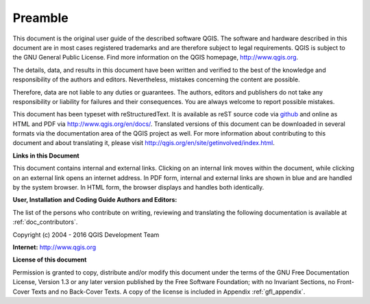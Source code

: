 .. only:: html

   |updatedisclaimer|

.. _qgis.documentation.preamble:

********
Preamble
********

This document is the original user guide of the described software
QGIS. The software and hardware described in this document are in most
cases registered trademarks and are therefore subject to legal
requirements. QGIS is subject to the GNU General Public License. Find
more information on the QGIS homepage, http://www.qgis.org.

The details, data, and results in this document have been written and
verified to the best of the knowledge and responsibility of the
authors and editors.  Nevertheless, mistakes concerning the content
are possible.

Therefore, data are not liable to any duties or guarantees. The
authors, editors and publishers do not take any responsibility or
liability for failures and their consequences. You are always welcome
to report possible mistakes.

This document has been typeset with reStructuredText. It is available
as reST source code via `github
<https://github.com/qgis/QGIS-Documentation>`_ and online as HTML and
PDF via http://www.qgis.org/en/docs/. Translated versions of this
document can be downloaded in several formats via the documentation
area of the QGIS project as well. For more information about
contributing to this document and about translating it, please visit
http://qgis.org/en/site/getinvolved/index.html.

**Links in this Document**

This document contains internal and external links. Clicking on an
internal link moves within the document, while clicking on an external
link opens an internet address. In PDF form, internal and external
links are shown in blue and are handled by the system browser. In HTML
form, the browser displays and handles both identically.

**User, Installation and Coding Guide Authors and Editors:**

The list of the persons who contribute on writing, reviewing and translating
the following documentation is available at :ref:`doc_contributors`.

Copyright (c) 2004 - 2016 QGIS Development Team

**Internet:** http://www.qgis.org

**License of this document**

Permission is granted to copy, distribute and/or modify this document
under the terms of the GNU Free Documentation License, Version 1.3 or
any later version published by the Free Software Foundation; with no
Invariant Sections, no Front-Cover Texts and no Back-Cover Texts. A
copy of the license is included in Appendix :ref:`gfl_appendix`.
